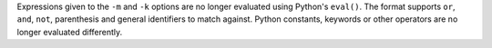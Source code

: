 Expressions given to the ``-m`` and ``-k`` options are no longer evaluated using Python's ``eval()``.
The format supports ``or``, ``and``, ``not``, parenthesis and general identifiers to match against.
Python constants, keywords or other operators are no longer evaluated differently.
